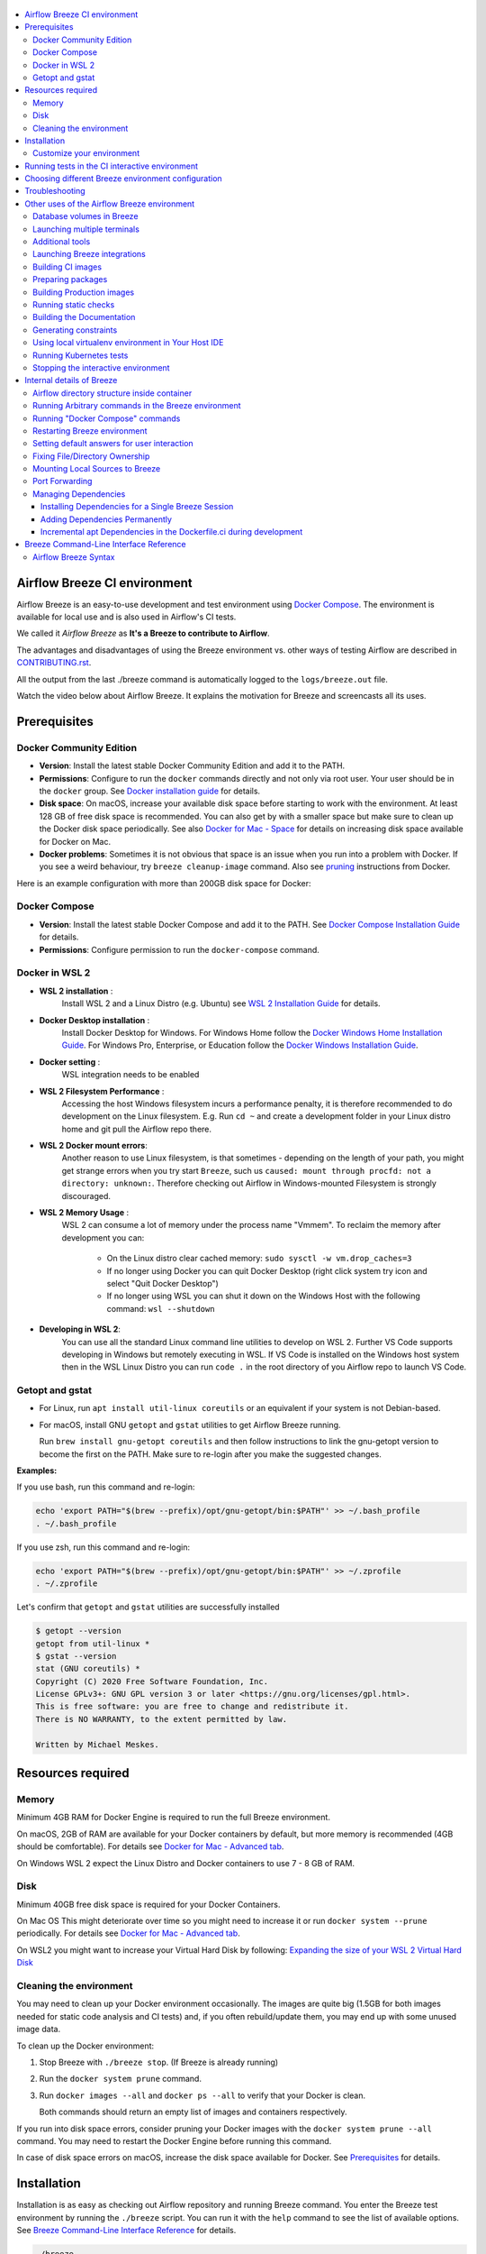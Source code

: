  .. Licensed to the Apache Software Foundation (ASF) under one
    or more contributor license agreements.  See the NOTICE file
    distributed with this work for additional information
    regarding copyright ownership.  The ASF licenses this file
    to you under the Apache License, Version 2.0 (the
    "License"); you may not use this file except in compliance
    with the License.  You may obtain a copy of the License at

 ..   http://www.apache.org/licenses/LICENSE-2.0

 .. Unless required by applicable law or agreed to in writing,
    software distributed under the License is distributed on an
    "AS IS" BASIS, WITHOUT WARRANTIES OR CONDITIONS OF ANY
    KIND, either express or implied.  See the License for the
    specific language governing permissions and limitations
    under the License.

.. raw:: html

    <div align="center">
      <img src="images/AirflowBreeze_logo.png"
           alt="Airflow Breeze - Development and Test Environment for Apache Airflow">
    </div>

.. contents:: :local:

Airflow Breeze CI environment
=============================

Airflow Breeze is an easy-to-use development and test environment using
`Docker Compose <https://docs.docker.com/compose/>`_.
The environment is available for local use and is also used in Airflow's CI tests.

We called it *Airflow Breeze* as **It's a Breeze to contribute to Airflow**.

The advantages and disadvantages of using the Breeze environment vs. other ways of testing Airflow
are described in `CONTRIBUTING.rst <CONTRIBUTING.rst#integration-test-development-environment>`_.

All the output from the last ./breeze command is automatically logged to the ``logs/breeze.out`` file.

Watch the video below about Airflow Breeze. It explains the motivation for Breeze
and screencasts all its uses.

.. raw:: html

    <div align="center">
      <a href="https://youtu.be/4MCTXq-oF68">
        <img src="images/breeze/overlayed_breeze.png" width="640"
             alt="Airflow Breeze - Development and Test Environment for Apache Airflow">
      </a>
    </div>

Prerequisites
=============

Docker Community Edition
------------------------

- **Version**: Install the latest stable Docker Community Edition and add it to the PATH.
- **Permissions**: Configure to run the ``docker`` commands directly and not only via root user.
  Your user should be in the ``docker`` group.
  See `Docker installation guide <https://docs.docker.com/install/>`_ for details.
- **Disk space**: On macOS, increase your available disk space before starting to work with
  the environment. At least 128 GB of free disk space is recommended. You can also get by with a
  smaller space but make sure to clean up the Docker disk space periodically.
  See also `Docker for Mac - Space <https://docs.docker.com/docker-for-mac/space>`_ for details
  on increasing disk space available for Docker on Mac.
- **Docker problems**: Sometimes it is not obvious that space is an issue when you run into
  a problem with Docker. If you see a weird behaviour, try ``breeze cleanup-image`` command.
  Also see `pruning <https://docs.docker.com/config/pruning/>`_ instructions from Docker.

Here is an example configuration with more than 200GB disk space for Docker:

.. raw:: html

    <div align="center">
        <img src="images/disk_space_osx.png" width="640"
             alt="Disk space MacOS">
    </div>

Docker Compose
--------------

- **Version**: Install the latest stable Docker Compose and add it to the PATH.
  See `Docker Compose Installation Guide <https://docs.docker.com/compose/install/>`_ for details.

- **Permissions**: Configure permission to run the ``docker-compose`` command.

Docker in WSL 2
---------------

- **WSL 2 installation** :
    Install WSL 2 and a Linux Distro (e.g. Ubuntu) see
    `WSL 2 Installation Guide <https://docs.microsoft.com/en-us/windows/wsl/install-win10>`_ for details.

- **Docker Desktop installation** :
    Install Docker Desktop for Windows. For Windows Home follow the
    `Docker Windows Home Installation Guide <https://docs.docker.com/docker-for-windows/install-windows-home>`_.
    For Windows Pro, Enterprise, or Education follow the
    `Docker Windows Installation Guide <https://docs.docker.com/docker-for-windows/install/>`_.

- **Docker setting** :
    WSL integration needs to be enabled

.. raw:: html

    <div align="center">
        <img src="images/docker_wsl_integration.png" width="640"
             alt="Airflow Breeze - Docker WSL2 integration">
    </div>

- **WSL 2 Filesystem Performance** :
    Accessing the host Windows filesystem incurs a performance penalty,
    it is therefore recommended to do development on the Linux filesystem.
    E.g. Run ``cd ~`` and create a development folder in your Linux distro home
    and git pull the Airflow repo there.

- **WSL 2 Docker mount errors**:
    Another reason to use Linux filesystem, is that sometimes - depending on the length of
    your path, you might get strange errors when you try start ``Breeze``, such us
    ``caused: mount through procfd: not a directory: unknown:``. Therefore checking out
    Airflow in Windows-mounted Filesystem is strongly discouraged.

- **WSL 2 Memory Usage** :
    WSL 2 can consume a lot of memory under the process name "Vmmem". To reclaim the memory after
    development you can:

      * On the Linux distro clear cached memory: ``sudo sysctl -w vm.drop_caches=3``
      * If no longer using Docker you can quit Docker Desktop
        (right click system try icon and select "Quit Docker Desktop")
      * If no longer using WSL you can shut it down on the Windows Host
        with the following command: ``wsl --shutdown``

- **Developing in WSL 2**:
    You can use all the standard Linux command line utilities to develop on WSL 2.
    Further VS Code supports developing in Windows but remotely executing in WSL.
    If VS Code is installed on the Windows host system then in the WSL Linux Distro
    you can run ``code .`` in the root directory of you Airflow repo to launch VS Code.

Getopt and gstat
----------------

* For Linux, run ``apt install util-linux coreutils`` or an equivalent if your system is not Debian-based.
* For macOS, install GNU ``getopt`` and ``gstat`` utilities to get Airflow Breeze running.

  Run ``brew install gnu-getopt coreutils`` and then follow instructions to link the gnu-getopt version to
  become the first on the PATH. Make sure to re-login after you make the suggested changes.

**Examples:**

If you use bash, run this command and re-login:

.. code-block:: bash

    echo 'export PATH="$(brew --prefix)/opt/gnu-getopt/bin:$PATH"' >> ~/.bash_profile
    . ~/.bash_profile


If you use zsh, run this command and re-login:

.. code-block:: bash

    echo 'export PATH="$(brew --prefix)/opt/gnu-getopt/bin:$PATH"' >> ~/.zprofile
    . ~/.zprofile


Let's confirm that ``getopt`` and ``gstat`` utilities are successfully installed

.. code-block:: bash

    $ getopt --version
    getopt from util-linux *
    $ gstat --version
    stat (GNU coreutils) *
    Copyright (C) 2020 Free Software Foundation, Inc.
    License GPLv3+: GNU GPL version 3 or later <https://gnu.org/licenses/gpl.html>.
    This is free software: you are free to change and redistribute it.
    There is NO WARRANTY, to the extent permitted by law.

    Written by Michael Meskes.

Resources required
==================

Memory
------

Minimum 4GB RAM for Docker Engine is required to run the full Breeze environment.

On macOS, 2GB of RAM are available for your Docker containers by default, but more memory is recommended
(4GB should be comfortable). For details see
`Docker for Mac - Advanced tab <https://docs.docker.com/v17.12/docker-for-mac/#advanced-tab>`_.

On Windows WSL 2 expect the Linux Distro and Docker containers to use 7 - 8 GB of RAM.

Disk
----

Minimum 40GB free disk space is required for your Docker Containers.

On Mac OS This might deteriorate over time so you might need to increase it or run ``docker system --prune``
periodically. For details see
`Docker for Mac - Advanced tab <https://docs.docker.com/v17.12/docker-for-mac/#advanced-tab>`_.

On WSL2 you might want to increase your Virtual Hard Disk by following:
`Expanding the size of your WSL 2 Virtual Hard Disk <https://docs.microsoft.com/en-us/windows/wsl/compare-versions#expanding-the-size-of-your-wsl-2-virtual-hard-disk>`_

Cleaning the environment
------------------------

You may need to clean up your Docker environment occasionally. The images are quite big
(1.5GB for both images needed for static code analysis and CI tests) and, if you often rebuild/update
them, you may end up with some unused image data.

To clean up the Docker environment:

1. Stop Breeze with ``./breeze stop``. (If Breeze is already running)

2. Run the ``docker system prune`` command.

3. Run ``docker images --all`` and ``docker ps --all`` to verify that your Docker is clean.

   Both commands should return an empty list of images and containers respectively.

If you run into disk space errors, consider pruning your Docker images with the ``docker system prune --all``
command. You may need to restart the Docker Engine before running this command.

In case of disk space errors on macOS, increase the disk space available for Docker. See
`Prerequisites <#prerequisites>`_ for details.


Installation
============

Installation is as easy as checking out Airflow repository and running Breeze command.
You enter the Breeze test environment by running the ``./breeze`` script. You can run it with
the ``help`` command to see the list of available options. See `Breeze Command-Line Interface Reference`_
for details.

.. code-block:: bash

  ./breeze

The First time you run Breeze, it pulls and builds a local version of Docker images.
It pulls the latest Airflow CI images from the
`GitHub Container Registry <https://github.com/orgs/apache/packages?repo_name=airflow>`_
and uses them to build your local Docker images. Note that the first run (per python) might take up to 10
minutes on a fast connection to start. Subsequent runs should be much faster.

Once you enter the environment, you are dropped into bash shell of the Airflow container and you can
run tests immediately.

To use the full potential of breeze you should set up autocomplete and you can
add the checked-out Airflow repository to your PATH to run Breeze without the ``./`` and from any directory.

The ``breeze`` command comes with a built-in bash/zsh autocomplete setup command. After installing, when you
start typing the command, you can use <TAB> to show all the available switches and get
auto-completion on typical values of parameters that you can use.

You should set up the autocomplete option automatically by running:

.. code-block:: bash

   ./breeze setup-autocomplete

You get the auto-completion working when you re-enter the shell.

Customize your environment
--------------------------
When you enter the Breeze environment, automatically an environment file is sourced from
``files/airflow-breeze-config/variables.env``. The ``files`` folder from your local sources is
automatically mounted to the container under ``/files`` path and you can put there any files you want
to make available for the Breeze container.

You can also add your local tmux configuration in ``files/airflow-breeze-config/.tmux.conf`` and
these configurations will be available for your tmux environment.

there is a symlink between ``files/airflow-breeze-config/.tmux.conf`` and ``~/.tmux.conf`` in the container,
so you can change it at any place, and run

.. code-block:: bash

  tmux source ~/.tmux.conf

inside container, to enable modified tmux configurations.


.. raw:: html

    <div align="center">
      <a href="https://youtu.be/4MCTXq-oF68?t=78">
        <img src="images/breeze/overlayed_breeze_installation.png" width="640"
             alt="Airflow Breeze - Installation">
      </a>
    </div>

Running tests in the CI interactive environment
===============================================

Breeze helps with running tests in the same environment/way as CI tests are run. You can run various
types of tests while you enter Breeze CI interactive environment - this is described in detail
in `<TESTING.rst>`_

.. raw:: html

    <div align="center">
      <a href="https://youtu.be/4MCTXq-oF68?t=262">
        <img src="images/breeze/overlayed_breeze_running_tests.png" width="640"
             alt="Airflow Breeze - Running tests">
      </a>
    </div>

Choosing different Breeze environment configuration
===================================================

You can use additional ``breeze`` flags to choose your environment. You can specify a Python
version to use, and backend (the meta-data database). Thanks to that, with Breeze, you can recreate the same
environments as we have in matrix builds in the CI.

For example, you can choose to run Python 3.6 tests with MySQL as backend and in the Docker environment as
follows:

.. code-block:: bash

    ./breeze --python 3.6 --backend mysql

The choices you make are persisted in the ``./.build/`` cache directory so that next time when you use the
``breeze`` script, it could use the values that were used previously. This way you do not have to specify
them when you run the script. You can delete the ``.build/`` directory in case you want to restore the
default settings.

The defaults when you run the Breeze environment are Python 3.6 version and SQLite database.

.. raw:: html

    <div align="center">
      <a href="https://youtu.be/4MCTXq-oF68?t=389">
        <img src="images/breeze/overlayed_breeze_select_backend_python.png" width="640"
             alt="Airflow Breeze - Selecting Python and Backend version">
      </a>
    </div>


Troubleshooting
===============

If you are having problems with the Breeze environment, try the steps below. After each step you
can check whether your problem is fixed.

1. If you are on macOS, check if you have enough disk space for Docker.
2. Restart Breeze with ``./breeze restart``.
3. Delete the ``.build`` directory and run ``./breeze build-image``.
4. Clean up Docker images via ``breeze cleanup-image`` command.
5. Restart your Docker Engine and try again.
6. Restart your machine and try again.
7. Re-install Docker CE and try again.

In case the problems are not solved, you can set the VERBOSE_COMMANDS variable to "true":

.. code-block::

        export VERBOSE_COMMANDS="true"


Then run the failed command, copy-and-paste the output from your terminal to the
`Airflow Slack <https://s.apache.org/airflow-slack>`_  #airflow-breeze channel and
describe your problem.

Other uses of the Airflow Breeze environment
============================================

Airflow Breeze is a bash script serving as a "swiss-army-knife" of Airflow testing. Under the
hood it uses other scripts that you can also run manually if you have problem with running the Breeze
environment.

Breeze script allows performing the following tasks:

Managing CI environment:

    * Build CI docker image with ``breeze build-image`` command
    * Enter interactive shell in CI container when ``shell`` (or no command) is specified
    * Join running interactive shell with ``breeze exec`` command
    * Stop running interactive environment with ``breeze stop`` command
    * Restart running interactive environment with ``breeze restart`` command
    * Run test specified with ``breeze tests`` command
    * Generate constraints with ``breeze generate-constraints``
    * Execute arbitrary command in the test environment with ``breeze shell`` command
    * Execute arbitrary docker-compose command with ``breeze docker-compose`` command
    * Push docker images with ``breeze push-image`` command (require committers rights to push images)

You can optionally reset the Airflow metadata database if specified as extra ``--db-reset`` flag and for CI image
you can also start integrations (separate Docker images) if specified as extra ``--integration`` flags. You can also
chose which backend database should be used with ``--backend`` flag and python version with ``--python`` flag.

You can also have breeze launch Airflow automatically ``breeze start-airflow``, this will drop you in a
tmux session with three panes:

   - one to monitor the scheduler,
   - one for the webserver,
   - one with a shell for additional commands.

Managing Prod environment (with ``--production-image`` flag):

    * Build CI docker image with ``breeze build-image`` command
    * Enter interactive shell in PROD container when ``shell`` (or no command) is specified
    * Join running interactive shell with ``breeze exec`` command
    * Stop running interactive environment with ``breeze stop`` command
    * Restart running interactive environment with ``breeze restart`` command
    * Execute arbitrary command in the test environment with ``breeze shell`` command
    * Execute arbitrary docker-compose command with ``breeze docker-compose`` command
    * Push docker images with ``breeze push-image`` command (require committers rights to push images)

You can optionally reset database if specified as extra ``--db-reset`` flag. You can also
chose which backend database should be used with ``--backend`` flag and python version with ``--python`` flag.


Manage and Interact with Kubernetes tests environment:

    * Manage KinD Kubernetes cluster and deploy Airflow to KinD cluster ``breeze kind-cluster`` commands
    * Run Kubernetes tests  specified with ``breeze kind-cluster tests`` command
    * Enter the interactive kubernetes test environment with ``breeze kind-cluster shell`` command

Run static checks:

    * Run static checks - either for currently staged change or for all files with
      ``breeze static-check`` command

Build documentation:

    * Build documentation with ``breeze build-docs`` command

Set up local development environment:

    * Setup local virtualenv with ``breeze setup-virtualenv`` command
    * Setup autocomplete for itself with ``breeze setup-autocomplete`` command

Database volumes in Breeze
--------------------------

Breeze keeps data for all it's integration in named docker volumes. Each backend and integration
keeps data in their own volume. Those volumes are persisted until ``./breeze stop`` command or
``./breeze restart`` command is run. You can also preserve the volumes by adding flag
``--preserve-volumes`` when you run either of those commands. Then, next time when you start
``Breeze``, it will have the data pre-populated. You can always delete the volumes by
running ``./breeze stop`` without the ``--preserve-volumes`` flag.

Launching multiple terminals
----------------------------

Often if you want to run full airflow in the Breeze environment you need to launch multiple terminals and
run ``airflow webserver``, ``airflow scheduler``, ``airflow worker`` in separate terminals.

This can be achieved either via ``tmux`` or via exec-ing into the running container from the host. Tmux
is installed inside the container and you can launch it with ``tmux`` command. Tmux provides you with the
capability of creating multiple virtual terminals and multiplex between them. More about ``tmux`` can be
found at `tmux GitHub wiki page <https://github.com/tmux/tmux/wiki>`_ . Tmux has several useful shortcuts
that allow you to split the terminals, open new tabs etc - it's pretty useful to learn it.

.. raw:: html

    <div align="center">
      <a href="https://youtu.be/4MCTXq-oF68?t=824">
        <img src="images/breeze/overlayed_breeze_using_tmux.png" width="640"
             alt="Airflow Breeze - Using tmux">
      </a>
    </div>


Another way is to exec into Breeze terminal from the host's terminal. Often you can
have multiple terminals in the host (Linux/MacOS/WSL2 on Windows) and you can simply use those terminals
to enter the running container. It's as easy as launching ``breeze exec`` while you already started the
Breeze environment. You will be dropped into bash and environment variables will be read in the same
way as when you enter the environment. You can do it multiple times and open as many terminals as you need.

.. raw:: html

    <div align="center">
      <a href="https://youtu.be/4MCTXq-oF68?t=978">
        <img src="images/breeze/overlayed_breeze_using_exec.png" width="640"
             alt="Airflow Breeze - Using tmux">
      </a>
    </div>


Additional tools
----------------

To shrink the Docker image, not all tools are pre-installed in the Docker image. But we have made sure that there
is an easy process to install additional tools.

Additional tools are installed in ``/files/bin``. This path is added to ``$PATH``, so your shell will
automatically autocomplete files that are in that directory. You can also keep the binaries for your tools
in this directory if you need to.

**Installation scripts**

For the development convenience, we have also provided installation scripts for commonly used tools. They are
installed to ``/files/opt/``, so they are preserved after restarting the Breeze environment. Each script
is also available in ``$PATH``, so just type ``install_<TAB>`` to get a list of tools.

Currently available scripts:

* ``install_aws.sh`` - installs `the AWS CLI <https://aws.amazon.com/cli/>`__ including
* ``install_az.sh`` - installs `the Azure CLI <https://github.com/Azure/azure-cli>`__ including
* ``install_gcloud.sh`` - installs `the Google Cloud SDK <https://cloud.google.com/sdk>`__ including
  ``gcloud``, ``gsutil``.
* ``install_imgcat.sh`` - installs `imgcat - Inline Images Protocol <https://iterm2.com/documentation-images.html>`__
  for iTerm2 (Mac OS only)
* ``install_java.sh`` - installs `the OpenJDK 8u41 <https://openjdk.java.net/>`__
* ``install_kubectl.sh`` - installs `the Kubernetes command-line tool, kubectl <https://kubernetes.io/docs/reference/kubectl/kubectl/>`__
* ``install_terraform.sh`` - installs `Terraform <https://www.terraform.io/docs/index.html>`__

Launching Breeze integrations
-----------------------------

When Breeze starts, it can start additional integrations. Those are additional docker containers
that are started in the same docker-compose command. Those are required by some of the tests
as described in `<TESTING.rst#airflow-integration-tests>`_.

By default Breeze starts only airflow container without any integration enabled. If you selected
``postgres`` or ``mysql`` backend, the container for the selected backend is also started (but only the one
that is selected). You can start the additional integrations by passing ``--integration`` flag
with appropriate integration name when starting Breeze. You can specify several ``--integration`` flags
to start more than one integration at a time.
Finally you can specify ``--integration all`` to start all integrations.

Once integration is started, it will continue to run until the environment is stopped with
``breeze stop`` command. or restarted via ``breeze restart`` command

Note that running integrations uses significant resources - CPU and memory.

.. raw:: html

    <div align="center">
      <a href="https://youtu.be/4MCTXq-oF68?t=1187">
        <img src="images/breeze/overlayed_breeze_integrations.png" width="640"
             alt="Airflow Breeze - Integrations">
      </a>
    </div>

Building CI images
------------------

With Breeze you can build images that are used by Airflow CI and production ones.

For all development tasks, unit tests, integration tests, and static code checks, we use the
**CI image** maintained in GitHub Container Registry.

The CI image is built automatically as needed, however it can be rebuilt manually with
``build-image`` command. The production
image should be built manually - but also a variant of this image is built automatically when
kubernetes tests are executed see `Running Kubernetes tests <#running-kubernetes-tests>`_

.. raw:: html

    <div align="center">
      <a href="https://youtu.be/4MCTXq-oF68?t=1387">
        <img src="images/breeze/overlayed_breeze_build_images.png" width="640"
             alt="Airflow Breeze - Building images">
      </a>
    </div>

Building the image first time pulls a pre-built version of images from the Docker Hub, which may take some
time. But for subsequent source code changes, no wait time is expected.
However, changes to sensitive files like ``setup.py`` or ``Dockerfile.ci`` will trigger a rebuild
that may take more time though it is highly optimized to only rebuild what is needed.

Breeze has built in mechanism to check if your local image has not diverged too much from the
latest image build on CI. This might happen when for example latest patches have been released as new
Python images or when significant changes are made in the Dockerfile. In such cases, Breeze will
download the latest images before rebuilding because this is usually faster than rebuilding the image.

In most cases, rebuilding an image requires network connectivity (for example, to download new
dependencies). If you work offline and do not want to rebuild the images when needed, you can set the
``FORCE_ANSWER_TO_QUESTIONS`` variable to ``no`` as described in the
`Setting default behaviour for user interaction <#setting-default-behaviour-for-user-interaction>`_ section.

Preparing packages
------------------

Breeze can also be used to prepare airflow packages - both "apache-airflow" main package and
provider packages.

You can read more about testing provider packages in
`TESTING.rst <TESTING.rst#running-tests-with-provider-packages>`_

There are several commands that you can run in Breeze to manage and build packages:

* preparing Provider Readme files
* preparing Airflow packages
* preparing Provider packages

Preparing provider readme files is part of the release procedure by the release managers
and it is described in detail in `dev <dev/README.md>`_ .

The packages are prepared in ``dist`` folder. Note, that this command cleans up the ``dist`` folder
before running, so you should run it before generating airflow package below as it will be removed.

The below example builds provider packages in the wheel format.

.. code-block:: bash

     ./breeze prepare-provider-packages

If you run this command without packages, you will prepare all packages, you can however specify
providers that you would like to build. By default ``both`` types of packages are prepared (
``wheel`` and ``sdist``, but you can change it providing optional --package-format flag.

.. code-block:: bash

     ./breeze prepare-provider-packages google amazon

You can see all providers available by running this command:

.. code-block:: bash

     ./breeze prepare-provider-packages -- --help


You can also prepare airflow packages using breeze:

.. code-block:: bash

     ./breeze prepare-airflow-packages

This prepares airflow .whl package in the dist folder.

Again, you can specify optional ``--package-format`` flag to build selected formats of airflow packages,
default is to build ``both`` type of packages ``sdist`` and ``wheel``.

.. code-block:: bash

     ./breeze prepare-airflow-packages --package-format=wheel


Building Production images
--------------------------

The **Production image** is also maintained in GitHub Container Registry for Caching
and in ``apache/airflow`` manually pushed for released versions. This Docker image (built using official
Dockerfile) contains size-optimised Airflow installation with selected extras and dependencies.

However in many cases you want to add your own custom version of the image - with added apt dependencies,
python dependencies, additional Airflow extras. Breeze's ``build-image`` command helps to build your own,
customized variant of the image that contains everything you need.

You can switch to building the production image by adding ``--production-image`` flag to the ``build_image``
command. Note, that the images can also be build using ``docker build`` command by passing appropriate
build-args as described in `IMAGES.rst <IMAGES.rst>`_ , but Breeze provides several flags that
makes it easier to do it. You can see all the flags by running ``./breeze build-image --help``,
but here typical examples are presented:

.. code-block:: bash

     ./breeze build-image --production-image --additional-extras "jira"

This installs additional ``jira`` extra while installing airflow in the image.


.. code-block:: bash

     ./breeze build-image --production-image --additional-python-deps "torchio==0.17.10"

This install additional pypi dependency - torchio in specified version.


.. code-block:: bash

     ./breeze build-image --production-image --additional-dev-apt-deps "libasound2-dev" \
        --additional-runtime-apt-deps "libasound2"

This installs additional apt dependencies - ``libasound2-dev`` in the build image and ``libasound`` in the
final image. Those are development dependencies that might be needed to build and use python packages added
via the ``--additional-python-deps`` flag. The ``dev`` dependencies are not installed in the final
production image, they are only installed in the build "segment" of the production image that is used
as an intermediate step to build the final image. Usually names of the ``dev`` dependencies end with ``-dev``
suffix and they need to also be paired with corresponding runtime dependency added for the runtime image
(without -dev).

.. code-block:: bash

     ./breeze build-image --production-image --python 3.7 --additional-dev-deps "libasound2-dev" \
        --additional-runtime-apt-deps "libasound2"

Same as above but uses python 3.7.

.. raw:: html

    <div align="center">
      <a href="https://youtu.be/4MCTXq-oF68?t=1496">
        <img src="images/breeze/overlayed_breeze_build_images_prod.png" width="640"
             alt="Airflow Breeze - Building Production images">
      </a>
    </div>

Running static checks
---------------------

You can run static checks via Breeze. You can also run them via pre-commit command but with auto-completion
Breeze makes it easier to run selective static checks. If you press <TAB> after the static-check and if
you have auto-complete setup you should see auto-completable list of all checks available.

.. code-block:: bash

     ./breeze static-check mypy

The above will run mypy check for currently staged files.

You can also add arbitrary pre-commit flag after ``--``

.. code-block:: bash

     ./breeze static-check mypy -- --all-files

The above will run mypy check for all files.

.. raw:: html

    <div align="center">
      <a href="https://youtu.be/4MCTXq-oF68?t=1675">
        <img src="images/breeze/overlayed_breeze_static_checks.png" width="640"
             alt="Airflow Breeze - Static checks">
      </a>
    </div>

If you ever need to get a list of the files that will be checked (for troubleshooting when playing with
``--from-ref`` and ``--to-ref``), use these commands:

.. code-block:: bash

     ./breeze static-check identity --verbose # currently staged files
     ./breeze static-check identity --verbose -- --from-ref $(git merge-base main HEAD) --to-ref HEAD #  branch updates

Building the Documentation
--------------------------

To build documentation in Breeze, use the ``build-docs`` command:

.. code-block:: bash

     ./breeze build-docs

Results of the build can be found in the ``docs/_build`` folder.

The documentation build consists of three steps:

* verifying consistency of indexes
* building documentation
* spell checking

You can choose only one stage of the two by providing ``--spellcheck-only`` or ``--docs-only`` after
extra ``--`` flag.

.. code-block:: bash

     ./breeze build-docs -- --spellcheck-only

This process can take some time, so in order to make it shorter you can filter by package, using the flag
``--package-filter <PACKAGE-NAME>``. The package name has to be one of the providers or ``apache-airflow``. For
instance, for using it with Amazon, the command would be:

.. code-block:: bash

     ./breeze build-docs -- --package-filter apache-airflow-providers-amazon

Often errors during documentation generation come from the docstrings of auto-api generated classes.
During the docs building auto-api generated files are stored in the ``docs/_api`` folder. This helps you
easily identify the location the problems with documentation originated from.

.. raw:: html

    <div align="center">
      <a href="https://youtu.be/4MCTXq-oF68?t=1760">
        <img src="images/breeze/overlayed_breeze_build_docs.png" width="640"
             alt="Airflow Breeze - Build docs">
      </a>
    </div>

Generating constraints
----------------------

Whenever setup.py gets modified, the CI main job will re-generate constraint files. Those constraint
files are stored in separated orphan branches: ``constraints-main``, ``constraints-2-0``.

Those are constraint files as described in detail in the
`<CONTRIBUTING.rst#pinned-constraint-files>`_ contributing documentation.

You can use ``./breeze generate-constraints`` command to manually generate constraints for a single python
version and single constraint mode like this:

.. code-block:: bash

     ./breeze generate-constraints --generate-constraints-mode pypi-providers


Constraints are generated separately for each python version and there are separate constraints modes:

* 'constraints' - those are constraints generated by matching the current airflow version from sources
   and providers that are installed from PyPI. Those are constraints used by the users who want to
   install airflow with pip. Use ``pypi-providers`` mode for that.

* "constraints-source-providers" - those are constraints generated by using providers installed from
  current sources. While adding new providers their dependencies might change, so this set of providers
  is the current set of the constraints for airflow and providers from the current main sources.
  Those providers are used by CI system to keep "stable" set of constraints. Use
  ``source-providers`` mode for that.

* "constraints-no-providers" - those are constraints generated from only Apache Airflow, without any
  providers. If you want to manage airflow separately and then add providers individually, you can
  use those. Use ``no-providers`` mode for that.

In case someone modifies setup.py, the scheduled CI Tests automatically upgrades and
pushes changes to the constraint files, however you can also perform test run of this locally using
the procedure described in `<CONTRIBUTING.rst#manually-generating-constraint-files>`_ which utilises
multiple processors on your local machine to generate such constraints faster.

This bumps the constraint files to latest versions and stores hash of setup.py. The generated constraint
and setup.py hash files are stored in the ``files`` folder and while generating the constraints diff
of changes vs the previous constraint files is printed.


Using local virtualenv environment in Your Host IDE
---------------------------------------------------

You can set up your host IDE (for example, IntelliJ's PyCharm/Idea) to work with Breeze
and benefit from all the features provided by your IDE, such as local and remote debugging,
language auto-completion, documentation support, etc.

To use your host IDE with Breeze:

1. Create a local virtual environment:

   You can use any of the following wrappers to create and manage your virtual environments:
   `pyenv <https://github.com/pyenv/pyenv>`_, `pyenv-virtualenv <https://github.com/pyenv/pyenv-virtualenv>`_,
   or `virtualenvwrapper <https://virtualenvwrapper.readthedocs.io/en/latest/>`_.

   Ideally, you should have virtualenvs for all Python versions supported by Airflow (3.5, 3.6, 3.7)

2. Use the right command to activate the virtualenv (``workon`` if you use virtualenvwrapper or
   ``pyenv activate`` if you use pyenv.

3. Initialize the created local virtualenv:

.. code-block:: bash

  ./breeze initialize-local-virtualenv --python 3.8

4. Select the virtualenv you created as the project's default virtualenv in your IDE.

Note that you can also use the local virtualenv for Airflow development without Breeze.
This is a lightweight solution that has its own limitations.

More details on using the local virtualenv are available in the `LOCAL_VIRTUALENV.rst <LOCAL_VIRTUALENV.rst>`_.

.. raw:: html

    <div align="center">
      <a href="https://youtu.be/4MCTXq-oF68?t=1920">
        <img src="images/breeze/overlayed_breeze_initialize_virtualenv.png" width="640"
             alt="Airflow Breeze - Initialize virtualenv">
      </a>
    </div>

Running Kubernetes tests
------------------------

Breeze helps with running Kubernetes tests in the same environment/way as CI tests are run.
Breeze helps to setup KinD cluster for testing, setting up virtualenv and downloads the right tools
automatically to run the tests.

This is described in detail in `Testing Kubernetes <TESTING.rst#running-tests-with-kubernetes>`_.

.. raw:: html

    <div align="center">
      <a href="https://youtu.be/4MCTXq-oF68?t=2093">
        <img src="images/breeze/overlayed_breeze_kubernetes_tests.png" width="640"
             alt="Airflow Breeze - Kubernetes tests">
      </a>
    </div>

Stopping the interactive environment
------------------------------------

After starting up, the environment runs in the background and takes precious memory.
You can always stop it via:

.. code-block:: bash

   ./breeze stop


.. raw:: html

    <div align="center">
      <a href="https://youtu.be/4MCTXq-oF68?t=2639">
        <img src="images/breeze/overlayed_breeze_stop.png" width="640"
             alt="Airflow Breeze - Stop environment">
      </a>
    </div>


Internal details of Breeze
==========================

Airflow directory structure inside container
--------------------------------------------

When you are in the CI container, the following directories are used:

.. code-block:: text

  /opt/airflow - Contains sources of Airflow mounted from the host (AIRFLOW_SOURCES).
  /root/airflow - Contains all the "dynamic" Airflow files (AIRFLOW_HOME), such as:
      airflow.db - sqlite database in case sqlite is used;
      dags - folder with non-test dags (test dags are in /opt/airflow/tests/dags);
      logs - logs from Airflow executions;
      unittest.cfg - unit test configuration generated when entering the environment;
      webserver_config.py - webserver configuration generated when running Airflow in the container.

Note that when running in your local environment, the ``/root/airflow/logs`` folder is actually mounted
from your ``logs`` directory in the Airflow sources, so all logs created in the container are automatically
visible in the host as well. Every time you enter the container, the ``logs`` directory is
cleaned so that logs do not accumulate.

When you are in the production container, the following directories are used:

.. code-block:: text

  /opt/airflow - Contains sources of Airflow mounted from the host (AIRFLOW_SOURCES).
  /root/airflow - Contains all the "dynamic" Airflow files (AIRFLOW_HOME), such as:
      airflow.db - sqlite database in case sqlite is used;
      dags - folder with non-test dags (test dags are in /opt/airflow/tests/dags);
      logs - logs from Airflow executions;
      unittest.cfg - unit test configuration generated when entering the environment;
      webserver_config.py - webserver configuration generated when running Airflow in the container.

Note that when running in your local environment, the ``/root/airflow/logs`` folder is actually mounted
from your ``logs`` directory in the Airflow sources, so all logs created in the container are automatically
visible in the host as well. Every time you enter the container, the ``logs`` directory is
cleaned so that logs do not accumulate.

Running Arbitrary commands in the Breeze environment
----------------------------------------------------

To run other commands/executables inside the Breeze Docker-based environment, use the
``./breeze shell`` command. You should add your command as -c "command" after ``--`` as extra arguments.

.. code-block:: bash

     ./breeze shell -- -c "ls -la"

Running "Docker Compose" commands
---------------------------------

To run Docker Compose commands (such as ``help``, ``pull``, etc), use the
``docker-compose`` command. To add extra arguments, specify them
after ``--`` as extra arguments.

.. code-block:: bash

     ./breeze docker-compose pull -- --ignore-pull-failures

Restarting Breeze environment
-----------------------------

You can also  restart the environment and enter it via:

.. code-block:: bash

   ./breeze restart


Setting default answers for user interaction
--------------------------------------------

Sometimes during the build, you are asked whether to perform an action, skip it, or quit. This happens
when rebuilding or removing an image - actions that take a lot of time and could be potentially destructive.

For automation scripts, you can export one of the three variables to control the default
interaction behaviour:

.. code-block::

  export FORCE_ANSWER_TO_QUESTIONS="yes"

If ``FORCE_ANSWER_TO_QUESTIONS`` is set to ``yes``, the images are automatically rebuilt when needed.
Images are deleted without asking.

.. code-block::

  export FORCE_ANSWER_TO_QUESTIONS="no"

If ``FORCE_ANSWER_TO_QUESTIONS`` is set to ``no``, the old images are used even if rebuilding is needed.
This is useful when you work offline. Deleting images is aborted.

.. code-block::

  export FORCE_ANSWER_TO_QUESTIONS="quit"

If ``FORCE_ANSWER_TO_QUESTIONS`` is set to ``quit``, the whole script is aborted. Deleting images is aborted.

If more than one variable is set, ``yes`` takes precedence over ``no``, which takes precedence over ``quit``.

Fixing File/Directory Ownership
-------------------------------

On Linux, there is a problem with propagating ownership of created files (a known Docker problem). The
files and directories created in the container are not owned by the host user (but by the root user in our
case). This may prevent you from switching branches, for example, if files owned by the root user are
created within your sources. In case you are on a Linux host and have some files in your sources created
by the root user, you can fix the ownership of those files by running this script:

.. code-block::

  ./scripts/ci/tools/fix_ownership.sh

Mounting Local Sources to Breeze
--------------------------------

Important sources of Airflow are mounted inside the ``airflow`` container that you enter.
This means that you can continue editing your changes on the host in your favourite IDE and have them
visible in the Docker immediately and ready to test without rebuilding images. You can disable mounting
by specifying ``--skip-mounting-local-sources`` flag when running Breeze. In this case you will have sources
embedded in the container and changes to these sources will not be persistent.


After you run Breeze for the first time, you will have empty directory ``files`` in your source code,
which will be mapped to ``/files`` in your Docker container. You can pass there any files you need to
configure and run Docker. They will not be removed between Docker runs.

By default ``/files/dags`` folder is mounted from your local ``<AIRFLOW_SOURCES>/files/dags`` and this is
the directory used by airflow scheduler and webserver to scan dags for. You can use it to test your dags
from local sources in Airflow. If you wish to add local DAGs that can be run by Breeze.

Port Forwarding
---------------

When you run Airflow Breeze, the following ports are automatically forwarded:

* 28080 -> forwarded to Airflow webserver -> airflow:8080
* 25555 -> forwarded to Flower dashboard -> airflow:5555
* 25433 -> forwarded to Postgres database -> postgres:5432
* 23306 -> forwarded to MySQL database  -> mysql:3306
* 26379 -> forwarded to Redis broker -> redis:6379

You can connect to these ports/databases using:

* Webserver: ``http://127.0.0.1:28080``
* Flower: ``http://127.0.0.1:25555``
* Postgres: ``jdbc:postgresql://127.0.0.1:25433/airflow?user=postgres&password=airflow``
* Mysql: ``jdbc:mysql://127.0.0.1:23306/airflow?user=root``
* Redis: ``redis://127.0.0.1:26379/0```

Start the webserver manually with the ``airflow webserver`` command if you want to connect
to the webserver. You can use ``tmux`` to multiply terminals. You may need to create a user prior to
running the webserver in order to log in. This can be done with the following command:

.. code-block:: bash

    airflow users create --role Admin --username admin --password admin --email admin@example.com --firstname foo --lastname bar

For databases, you need to run ``airflow db reset`` at least once (or run some tests) after you started
Airflow Breeze to get the database/tables created. You can connect to databases with IDE or any other
database client:


.. raw:: html

    <div align="center">
        <img src="images/database_view.png" width="640"
             alt="Airflow Breeze - Database view">
    </div>

You can change the used host port numbers by setting appropriate environment variables:

* ``SSH_PORT``
* ``WEBSERVER_HOST_PORT``
* ``POSTGRES_HOST_PORT``
* ``MYSQL_HOST_PORT``

If you set these variables, next time when you enter the environment the new ports should be in effect.

Managing Dependencies
---------------------

If you need to change apt dependencies in the ``Dockerfile.ci``, add Python packages in ``setup.py`` or
add JavaScript dependencies in ``package.json``, you can either add dependencies temporarily for a single
Breeze session or permanently in ``setup.py``, ``Dockerfile.ci``, or ``package.json`` files.

Installing Dependencies for a Single Breeze Session
...................................................

You can install dependencies inside the container using ``sudo apt install``, ``pip install`` or
``yarn install`` (in ``airflow/www`` folder) respectively. This is useful if you want to test something
quickly while you are in the container. However, these changes are not retained: they disappear once you
exit the container (except for the node.js dependencies if your sources are mounted to the container).
Therefore, if you want to retain a new dependency, follow the second option described below.

Adding Dependencies Permanently
...............................

You can add dependencies to the ``Dockerfile.ci``, ``setup.py`` or ``package.json`` and rebuild the image.
This should happen automatically if you modify any of these files.
After you exit the container and re-run ``breeze``, Breeze detects changes in dependencies,
asks you to confirm rebuilding the image and proceeds with rebuilding if you confirm (or skip it
if you do not confirm). After rebuilding is done, Breeze drops you to shell. You may also use the
``build-image`` command to only rebuild CI image and not to go into shell.

Incremental apt Dependencies in the Dockerfile.ci during development
....................................................................

During development, changing dependencies in ``apt-get`` closer to the top of the ``Dockerfile.ci``
invalidates cache for most of the image. It takes long time for Breeze to rebuild the image.
So, it is a recommended practice to add new dependencies initially closer to the end
of the ``Dockerfile.ci``. This way dependencies will be added incrementally.

Before merge, these dependencies should be moved to the appropriate ``apt-get install`` command,
which is already in the ``Dockerfile.ci``.


Breeze Command-Line Interface Reference
=======================================

Airflow Breeze Syntax
---------------------

This is the current syntax for  `./breeze <./breeze>`_:

 .. START BREEZE HELP MARKER

.. code-block:: text


  ####################################################################################################

  usage: breeze [FLAGS] [COMMAND] -- <EXTRA_ARGS>

  By default the script enters the  CI container and drops you to bash shell, but you can choose
  one of the commands to run specific actions instead.

  Add --help after each command to see details:

  Commands without arguments:

    shell                                    [Default] Enters interactive shell in the container
    build-docs                               Builds documentation in the container
    build-image                              Builds CI or Production docker image
    cleanup-image                            Cleans up the container image created
    exec                                     Execs into running breeze container in new terminal
    generate-constraints                     Generates pinned constraint files
    push-image                               Pushes images to registry
    initialize-local-virtualenv              Initializes local virtualenv
    prepare-airflow-packages                 Prepares airflow packages
    setup-autocomplete                       Sets up autocomplete for breeze
    start-airflow                            Starts Scheduler and Webserver and enters the shell
    stop                                     Stops the docker-compose environment
    restart                                  Stops the docker-compose environment including DB cleanup
    toggle-suppress-cheatsheet               Toggles on/off cheatsheet
    toggle-suppress-asciiart                 Toggles on/off asciiart

  Commands with arguments:

    docker-compose                     <ARG>      Executes specified docker-compose command
    kind-cluster                       <ARG>      Manages KinD cluster on the host
    prepare-provider-documentation     <ARG>      Prepares provider packages documentation
    prepare-provider-packages          <ARG>      Prepares provider packages
    static-check                       <ARG>      Performs selected static check for changed files
    tests                              <ARG>      Runs selected tests in the container

  Help commands:

    flags                                    Shows all breeze's flags
    help                                     Shows this help message
    help-all                                 Shows detailed help for all commands and flags

  ####################################################################################################

  Detailed usage

  ####################################################################################################


  Detailed usage for command: shell


  breeze shell [FLAGS] [-- <EXTRA_ARGS>]

        This is default subcommand if no subcommand is used.

        Enters interactive shell where you can run all tests, start Airflow webserver, scheduler,
        workers, interact with the database, run DAGs etc. It is the default command if no command
        is selected. The shell is executed in the container and in case integrations are chosen,
        the integrations will be started as separated docker containers - under the docker-compose
        supervision. Local sources are by default mounted to within the container so you can edit
        them locally and run tests immediately in the container. Several folders ('files', 'dist')
        are also mounted so that you can exchange files between the host and container.

        The 'files/airflow-breeze-config/variables.env' file can contain additional variables
        and setup. This file is automatically sourced when you enter the container. Database
        and webserver ports are forwarded to appropriate database/webserver so that you can
        connect to it from your host environment.

        You can also pass <EXTRA_ARGS> after -- they will be passed as bash parameters, this is
        especially useful to pass bash options, for example -c to execute command:

        'breeze shell -- -c "ls -la"'
        'breeze -- -c "ls -la"'

        For GitHub repository, the --github-repository flag can be used to specify the repository
        to pull and push images. You can also use --github-image-id <COMMIT_SHA> in case
        you want to pull the image with specific COMMIT_SHA tag.

        'breeze shell \
              --github-image-id 9a621eaa394c0a0a336f8e1b31b35eff4e4ee86e' - pull/use image with SHA
        'breeze \
              --github-image-id 9a621eaa394c0a0a336f8e1b31b35eff4e4ee86e' - pull/use image with SHA

  Most flags are applicable to the shell command as it will run build when needed.


  ####################################################################################################


  Detailed usage for command: build-docs


  breeze build-docs [-- <EXTRA_ARGS>]

        Builds Airflow documentation. The documentation is build inside docker container - to
        maintain the same build environment for everyone. Appropriate sources are mapped from
        the host to the container so that latest sources are used. The folders where documentation
        is generated ('docs/_build') are also mounted to the container - this way results of
        the documentation build is available in the host.

        The possible extra args are: --docs-only, --spellcheck-only, --package-filter, --help


  ####################################################################################################


  Detailed usage for command: build-image


  breeze build-image [FLAGS]

        Builds docker image (CI or production) without entering the container. You can pass
        additional options to this command, such as:

        Choosing python version:
          '--python'

        Choosing cache option:
           '--build-cache-local' or '-build-cache-pulled', or '--build-cache-none'

        Choosing whether to force pull images or force build the image:
            '--force-build-image', '--force-pull-image'

        Checking if the base python image has been updated:
            '--check-if-base-python-image-updated'

        You can also pass '--production-image' flag to build production image rather than CI image.

        For GitHub repository, the '--github-repository' can be used to choose repository
        to pull/push images.

  Flags:

  -p, --python PYTHON_MAJOR_MINOR_VERSION
          Python version used for the image. This is always major/minor version.

          One of:

                 3.7 3.8 3.9

  -a, --install-airflow-version INSTALL_AIRFLOW_VERSION
          Uses different version of Airflow when building PROD image.

                 2.0.2 2.0.1 2.0.0 wheel sdist

  -t, --install-airflow-reference INSTALL_AIRFLOW_REFERENCE
          Installs Airflow directly from reference in GitHub when building PROD image.
          This can be a GitHub branch like main or v2-2-test, or a tag like 2.2.0rc1.

  --installation-method INSTALLATION_METHOD
          Method of installing Airflow in PROD image - either from the sources ('.')
          or from package 'apache-airflow' to install from PyPI.
          Default in Breeze is to install from sources. One of:

                 . apache-airflow

  --upgrade-to-newer-dependencies
          Upgrades PIP packages to latest versions available without looking at the constraints.

  -I, --production-image
          Use production image for entering the environment and builds (not for tests).

  -F, --force-build-images
          Forces building of the local docker images. The images are rebuilt
          automatically for the first time or when changes are detected in
          package-related files, but you can force it using this flag.

  -P, --force-pull-images
          Forces pulling of images from GitHub Container Registry before building to populate cache.
          The images are pulled by default only for the first time you run the
          environment, later the locally build images are used as cache.

  --check-if-base-python-image-updated
          Checks if Python base image from DockerHub has been updated vs the current python base
          image we store in GitHub Container Registry. Python images are updated regularly with
          security fixes, this switch will check if a new one has been released and will pull and
          prepare a new base python based on the latest one.

  --cleanup-docker-context-files
          Removes whl and tar.gz files created in docker-context-files before running the command.
          In case there are some files there it unnecessarily increases the context size and
          makes the COPY . always invalidated - if you happen to have those files when you build your
          image.

  Customization options:

  -E, --extras EXTRAS
          Extras to pass to build images The default are different for CI and production images:

          CI image:
                 devel_ci

          Production image:
                 amazon,async,celery,cncf.kubernetes,dask,docker,elasticsearch,ftp,google,google_auth,
                 grpc,hashicorp,http,ldap,microsoft.azure,mysql,odbc,pandas,postgres,redis,sendgrid,
                 sftp,slack,ssh,statsd,virtualenv

  --image-tag TAG
          Additional tag in the image.

  --skip-installing-airflow-providers-from-sources
          By default 'pip install' in Airflow 2.0 installs only the provider packages that
          are needed by the extras. When you build image during the development (which is
          default in Breeze) all providers are installed by default from sources.
          You can disable it by adding this flag but then you have to install providers from
          wheel packages via --use-packages-from-dist flag.

  --disable-pypi-when-building
          Disable installing Airflow from pypi when building. If you use this flag and want
          to install Airflow, you have to install it from packages placed in
          'docker-context-files' and use --install-from-docker-context-files flag.

  --additional-extras ADDITIONAL_EXTRAS
          Additional extras to pass to build images The default is no additional extras.

  --additional-python-deps ADDITIONAL_PYTHON_DEPS
          Additional python dependencies to use when building the images.

  --dev-apt-command DEV_APT_COMMAND
          The basic command executed before dev apt deps are installed.

  --additional-dev-apt-command ADDITIONAL_DEV_APT_COMMAND
          Additional command executed before dev apt deps are installed.

  --additional-dev-apt-deps ADDITIONAL_DEV_APT_DEPS
          Additional apt dev dependencies to use when building the images.

  --dev-apt-deps DEV_APT_DEPS
          The basic apt dev dependencies to use when building the images.

  --additional-dev-apt-deps ADDITIONAL_DEV_DEPS
          Additional apt dev dependencies to use when building the images.

  --additional-dev-apt-envs ADDITIONAL_DEV_APT_ENVS
          Additional environment variables set when adding dev dependencies.

  --runtime-apt-command RUNTIME_APT_COMMAND
          The basic command executed before runtime apt deps are installed.

  --additional-runtime-apt-command ADDITIONAL_RUNTIME_APT_COMMAND
          Additional command executed before runtime apt deps are installed.

  --runtime-apt-deps ADDITIONAL_RUNTIME_APT_DEPS
          The basic apt runtime dependencies to use when building the images.

  --additional-runtime-apt-deps ADDITIONAL_RUNTIME_DEPS
          Additional apt runtime dependencies to use when building the images.

  --additional-runtime-apt-envs ADDITIONAL_RUNTIME_APT_DEPS
          Additional environment variables set when adding runtime dependencies.

  Build options:

  --disable-mysql-client-installation
          Disables installation of the mysql client which might be problematic if you are building
          image in controlled environment. Only valid for production image.

  --disable-mssql-client-installation
          Disables installation of the mssql client which might be problematic if you are building
          image in controlled environment. Only valid for production image.

  --constraints-location
          Url to the constraints file. In case of the production image it can also be a path to the
          constraint file placed in 'docker-context-files' folder, in which case it has to be
          in the form of '/docker-context-files/<NAME_OF_THE_FILE>'

  --disable-pip-cache
          Disables GitHub PIP cache during the build. Useful if GitHub is not reachable during build.

  --install-from-docker-context-files
          This flag is used during image building. If it is used additionally to installing
          Airflow from PyPI, the packages are installed from the .whl and .tar.gz packages placed
          in the 'docker-context-files' folder. The same flag can be used during entering the image in
          the CI image - in this case also the .whl and .tar.gz files will be installed automatically

  -C, --force-clean-images
          Force build images with cache disabled. This will remove the pulled or build images
          and start building images from scratch. This might take a long time.

  -r, --skip-rebuild-check
          Skips checking image for rebuilds. It will use whatever image is available locally/pulled.

  -L, --build-cache-local
          Uses local cache to build images. No pulled images will be used, but results of local
          builds in the Docker cache are used instead. This will take longer than when the pulled
          cache is used for the first time, but subsequent '--build-cache-local' builds will be
          faster as they will use mostly the locally build cache.

          This is default strategy used by the Production image builds.

  -U, --build-cache-pulled
          Uses images pulled from GitHub Container Registry to build images.
          Those builds are usually faster than when ''--build-cache-local'' with the exception if
          the registry images are not yet updated. The images are updated after successful merges
          to main.

          This is default strategy used by the CI image builds.

  -X, --build-cache-disabled
          Disables cache during docker builds. This is useful if you want to make sure you want to
          rebuild everything from scratch.

          This strategy is used by default for both Production and CI images for the scheduled
          (nightly) builds in CI.

  -g, --github-repository GITHUB_REPOSITORY
          GitHub repository used to pull, push images.
          Default: apache/airflow.

  -v, --verbose
          Show verbose information about executed docker, kind, kubectl, helm commands. Useful for
          debugging - when you run breeze with --verbose flags you will be able to see the commands
          executed under the hood and copy&paste them to your terminal to debug them more easily.

          Note that you can further increase verbosity and see all the commands executed by breeze
          by running 'export VERBOSE_COMMANDS="true"' before running breeze.

  --dry-run-docker
          Only show docker commands to execute instead of actually executing them. The docker
          commands are printed in yellow color.


  ####################################################################################################


  Detailed usage for command: cleanup-image


  breeze cleanup-image [FLAGS]

        Removes the breeze-related images created in your local docker image cache. This will
        not reclaim space in docker cache. You need to 'docker system prune' (optionally
        with --all) to reclaim that space.

  Flags:

  -p, --python PYTHON_MAJOR_MINOR_VERSION
          Python version used for the image. This is always major/minor version.

          One of:

                 3.7 3.8 3.9

  -I, --production-image
          Use production image for entering the environment and builds (not for tests).

  -v, --verbose
          Show verbose information about executed docker, kind, kubectl, helm commands. Useful for
          debugging - when you run breeze with --verbose flags you will be able to see the commands
          executed under the hood and copy&paste them to your terminal to debug them more easily.

          Note that you can further increase verbosity and see all the commands executed by breeze
          by running 'export VERBOSE_COMMANDS="true"' before running breeze.

  --dry-run-docker
          Only show docker commands to execute instead of actually executing them. The docker
          commands are printed in yellow color.


  ####################################################################################################


  Detailed usage for command: exec


  breeze exec [-- <EXTRA_ARGS>]

        Execs into interactive shell to an already running container. The container mus be started
        already by breeze shell command. If you are not familiar with tmux, this is the best
        way to run multiple processes in the same container at the same time for example scheduler,
        webserver, workers, database console and interactive terminal.


  ####################################################################################################


  Detailed usage for command: generate-constraints


  breeze generate-constraints [FLAGS]

        Generates pinned constraint files with all extras from setup.py. Those files are generated in
        files folder - separate files for different python version. Those constraint files when
        pushed to orphan constraints-main, constraints-2-0 branches are used
        to generate repeatable CI test runs as well as run repeatable production image builds and
        upgrades when you want to include installing or updating some of the released providers
        released at the time particular airflow version was released. You can use those
        constraints to predictably install released Airflow versions. This is mainly used to test
        the constraint generation or manually fix them - constraints are pushed to the orphan
        branches by a successful scheduled CRON job in CI automatically, but sometimes manual fix
        might be needed.

  Flags:

  --generate-constraints-mode GENERATE_CONSTRAINTS_MODE
          Mode of generating constraints - determines whether providers are installed when generating
          constraints and which version of them (either the ones from sources are used or the ones
          from pypi.

          One of:

                 source-providers pypi-providers no-providers

  -p, --python PYTHON_MAJOR_MINOR_VERSION
          Python version used for the image. This is always major/minor version.

          One of:

                 3.7 3.8 3.9

  -v, --verbose
          Show verbose information about executed docker, kind, kubectl, helm commands. Useful for
          debugging - when you run breeze with --verbose flags you will be able to see the commands
          executed under the hood and copy&paste them to your terminal to debug them more easily.

          Note that you can further increase verbosity and see all the commands executed by breeze
          by running 'export VERBOSE_COMMANDS="true"' before running breeze.

  --dry-run-docker
          Only show docker commands to execute instead of actually executing them. The docker
          commands are printed in yellow color.


  ####################################################################################################


  Detailed usage for command: push-image


  breeze push_image [FLAGS]

        Pushes images to GitHub registry.

        You can add --github-repository to push to a different repository/organisation.
        You can add --github-image-id <COMMIT_SHA> in case you want to push image with specific
        SHA tag.
        You can also add --production-image flag to switch to production image (default is CI one)

        Examples:

        'breeze push-image' or
        'breeze push-image --production-image' - to push production image or
        'breeze push-image \
              --github-repository user/airflow' - to push to your user's fork
        'breeze push-image \
              --github-image-id 9a621eaa394c0a0a336f8e1b31b35eff4e4ee86e' - to push with COMMIT_SHA

  Flags:

  -g, --github-repository GITHUB_REPOSITORY
          GitHub repository used to pull, push images.
          Default: apache/airflow.




  -s, --github-image-id COMMIT_SHA
          <COMMIT_SHA> of the image. Images in GitHub registry are stored with those
          to be able to easily find the image for particular CI runs. Once you know the
          <COMMIT_SHA>, you can specify it in github-image-id flag and Breeze will
          automatically pull and use that image so that you can easily reproduce a problem
          that occurred in CI.

          Default: latest.

  -v, --verbose
          Show verbose information about executed docker, kind, kubectl, helm commands. Useful for
          debugging - when you run breeze with --verbose flags you will be able to see the commands
          executed under the hood and copy&paste them to your terminal to debug them more easily.

          Note that you can further increase verbosity and see all the commands executed by breeze
          by running 'export VERBOSE_COMMANDS="true"' before running breeze.

  --dry-run-docker
          Only show docker commands to execute instead of actually executing them. The docker
          commands are printed in yellow color.


  ####################################################################################################


  Detailed usage for command: initialize-local-virtualenv


  breeze initialize-local-virtualenv [FLAGS]

        Initializes locally created virtualenv installing all dependencies of Airflow
        taking into account the constraints for the version specified.
        This local virtualenv can be used to aid auto-completion and IDE support as
        well as run unit tests directly from the IDE. You need to have virtualenv
        activated before running this command.

  Flags:

  -p, --python PYTHON_MAJOR_MINOR_VERSION
          Python version used for the image. This is always major/minor version.

          One of:

                 3.7 3.8 3.9


  ####################################################################################################


  Detailed usage for command: prepare-airflow-packages


  breeze prepare-airflow-packages [FLAGS]

        Prepares airflow packages (sdist and wheel) in dist folder. Note that
        prepare-provider-packages command cleans up the dist folder, so if you want also
        to generate provider packages, make sure you run prepare-provider-packages first,
        and prepare-airflow-packages second. You can specify optional
        --version-suffix-for-pypi flag to generate rc candidates for PyPI packages.
        The packages are prepared in dist folder

        Examples:

        'breeze prepare-airflow-packages --package-format wheel' or
        'breeze prepare-airflow-packages --version-suffix-for-pypi rc1'

  Flags:

  --package-format PACKAGE_FORMAT

          Chooses format of packages to prepare.

          One of:

                 both,sdist,wheel

          Default: both

  -S, --version-suffix-for-pypi SUFFIX
          Adds optional suffix to the version in the generated provider package. It can be used
          to generate rc1/rc2 ... versions of the packages to be uploaded to PyPI.

  -N, --version-suffix-for-svn SUFFIX
          Adds optional suffix to the generated names of package. It can be used to generate
          rc1/rc2 ... versions of the packages to be uploaded to SVN.

  -v, --verbose
          Show verbose information about executed docker, kind, kubectl, helm commands. Useful for
          debugging - when you run breeze with --verbose flags you will be able to see the commands
          executed under the hood and copy&paste them to your terminal to debug them more easily.

          Note that you can further increase verbosity and see all the commands executed by breeze
          by running 'export VERBOSE_COMMANDS="true"' before running breeze.

  --dry-run-docker
          Only show docker commands to execute instead of actually executing them. The docker
          commands are printed in yellow color.


  ####################################################################################################


  Detailed usage for command: setup-autocomplete


  breeze setup-autocomplete

        Sets up autocomplete for breeze commands. Once you do it you need to re-enter the bash
        shell and when typing breeze command <TAB> will provide autocomplete for
        parameters and values.


  ####################################################################################################


  Detailed usage for command: start-airflow


  breeze start-airflow

        Like the Shell command this will enter the interactive shell, but it will also start
        automatically the Scheduler and the Webserver. It will leave you in a tmux session where you
        can also observe what is happening in your Airflow.

        This is a convenient way to setup a development environment. Your dags will be loaded from the
        folder 'files/dags' on your host machine (it could take some times).

        If you want to load default connections and example dags you can use the dedicated flags.

  Flags:

  --use-airflow-version AIRFLOW_SPECIFICATION
          In CI image, installs Airflow at runtime from PIP released version or using
          the installation method specified (sdist, wheel, none). When 'none' is used,
          airflow is just removed. In this case airflow package should be added to dist folder
          and --use-packages-from-dist flag should be used.

                 2.0.2 2.0.1 2.0.0 wheel sdist none

  --use-packages-from-dist
          In CI image, if specified it will look for packages placed in dist folder and
          it will install the packages after entering the image.
          This is useful for testing provider packages.

  --load-example-dags
          Include Airflow example dags.

  --load-default-connections
          Include Airflow Default Connections.


  ####################################################################################################


  Detailed usage for command: stop


  breeze stop

        Brings down running docker compose environment. When you start the environment, the docker
        containers will continue running so that startup time is shorter. But they take quite a lot of
        memory and CPU. This command stops all running containers from the environment.

  Flags:

  --preserve-volumes
          Use this flag if you would like to preserve data volumes from the databases used
          by the integrations. By default, those volumes are deleted, so when you run 'stop'
          or 'restart' commands you start from scratch, but by using this flag you can
          preserve them. If you want to delete those volumes after stopping Breeze, just
          run the 'breeze stop' again without this flag.


  ####################################################################################################


  Detailed usage for command: restart


  breeze restart [FLAGS]

        Restarts running docker compose environment. When you restart the environment, the docker
        containers will be restarted. That includes cleaning up the databases. This is
        especially useful if you switch between different versions of Airflow.

  Flags:

  --preserve-volumes
          Use this flag if you would like to preserve data volumes from the databases used
          by the integrations. By default, those volumes are deleted, so when you run 'stop'
          or 'restart' commands you start from scratch, but by using this flag you can
          preserve them. If you want to delete those volumes after stopping Breeze, just
          run the 'breeze stop' again without this flag.


  ####################################################################################################


  Detailed usage for command: toggle-suppress-cheatsheet


  breeze toggle-suppress-cheatsheet

        Toggles on/off cheatsheet displayed before starting bash shell.


  ####################################################################################################


  Detailed usage for command: toggle-suppress-asciiart


  breeze toggle-suppress-asciiart

        Toggles on/off asciiart displayed before starting bash shell.


  ####################################################################################################


  Detailed usage for command: docker-compose


  breeze docker-compose [FLAGS] COMMAND [-- <EXTRA_ARGS>]

        Run docker-compose command instead of entering the environment. Use 'help' as command
        to see available commands. The <EXTRA_ARGS> passed after -- are treated
        as additional options passed to docker-compose. For example

        'breeze docker-compose pull -- --ignore-pull-failures'

  Flags:

  -p, --python PYTHON_MAJOR_MINOR_VERSION
          Python version used for the image. This is always major/minor version.

          One of:

                 3.7 3.8 3.9

  -b, --backend BACKEND
          Backend to use for tests - it determines which database is used.
          One of:

                 sqlite mysql postgres mssql

          Default: sqlite

  --postgres-version POSTGRES_VERSION
          Postgres version used. One of:

                 10 11 12 13

  --mysql-version MYSQL_VERSION
          MySql version used. One of:

                 5.7 8

  --mssql-version MSSQL_VERSION
          MSSql version used. One of:

                 2017-latest 2019-latest

  -v, --verbose
          Show verbose information about executed docker, kind, kubectl, helm commands. Useful for
          debugging - when you run breeze with --verbose flags you will be able to see the commands
          executed under the hood and copy&paste them to your terminal to debug them more easily.

          Note that you can further increase verbosity and see all the commands executed by breeze
          by running 'export VERBOSE_COMMANDS="true"' before running breeze.

  --dry-run-docker
          Only show docker commands to execute instead of actually executing them. The docker
          commands are printed in yellow color.


  ####################################################################################################


  Detailed usage for command: kind-cluster


  breeze kind-cluster [FLAGS] OPERATION

        Manages host-side Kind Kubernetes cluster that is used to run Kubernetes integration tests.
        It allows to start/stop/restart/status the Kind Kubernetes cluster and deploy Airflow to it.
        This enables you to run tests inside the breeze environment with latest airflow images.
        Note that in case of deploying airflow, the first step is to rebuild the image and loading it
        to the cluster so you can also pass appropriate build image flags that will influence
        rebuilding the production image. Operation is one of:

                 start stop restart status deploy test shell k9s

        The last two operations - shell and k9s allow you to perform interactive testing with
        kubernetes tests. You can enter the shell from which you can run kubernetes tests and in
        another terminal you can start the k9s CLI to debug kubernetes instance. It is an easy
        way to debug the kubernetes deployments.

        You can read more about k9s at https://k9scli.io/

  Flags:

  -p, --python PYTHON_MAJOR_MINOR_VERSION
          Python version used for the image. This is always major/minor version.

          One of:

                 3.7 3.8 3.9

  -F, --force-build-images
          Forces building of the local docker images. The images are rebuilt
          automatically for the first time or when changes are detected in
          package-related files, but you can force it using this flag.

  -P, --force-pull-images
          Forces pulling of images from GitHub Container Registry before building to populate cache.
          The images are pulled by default only for the first time you run the
          environment, later the locally build images are used as cache.

  --check-if-base-python-image-updated
          Checks if Python base image from DockerHub has been updated vs the current python base
          image we store in GitHub Container Registry. Python images are updated regularly with
          security fixes, this switch will check if a new one has been released and will pull and
          prepare a new base python based on the latest one.

  --cleanup-docker-context-files
          Removes whl and tar.gz files created in docker-context-files before running the command.
          In case there are some files there it unnecessarily increases the context size and
          makes the COPY . always invalidated - if you happen to have those files when you build your
          image.

  Customization options:

  -E, --extras EXTRAS
          Extras to pass to build images The default are different for CI and production images:

          CI image:
                 devel_ci

          Production image:
                 amazon,async,celery,cncf.kubernetes,dask,docker,elasticsearch,ftp,google,google_auth,
                 grpc,hashicorp,http,ldap,microsoft.azure,mysql,odbc,pandas,postgres,redis,sendgrid,
                 sftp,slack,ssh,statsd,virtualenv

  --image-tag TAG
          Additional tag in the image.

  --skip-installing-airflow-providers-from-sources
          By default 'pip install' in Airflow 2.0 installs only the provider packages that
          are needed by the extras. When you build image during the development (which is
          default in Breeze) all providers are installed by default from sources.
          You can disable it by adding this flag but then you have to install providers from
          wheel packages via --use-packages-from-dist flag.

  --disable-pypi-when-building
          Disable installing Airflow from pypi when building. If you use this flag and want
          to install Airflow, you have to install it from packages placed in
          'docker-context-files' and use --install-from-docker-context-files flag.

  --additional-extras ADDITIONAL_EXTRAS
          Additional extras to pass to build images The default is no additional extras.

  --additional-python-deps ADDITIONAL_PYTHON_DEPS
          Additional python dependencies to use when building the images.

  --dev-apt-command DEV_APT_COMMAND
          The basic command executed before dev apt deps are installed.

  --additional-dev-apt-command ADDITIONAL_DEV_APT_COMMAND
          Additional command executed before dev apt deps are installed.

  --additional-dev-apt-deps ADDITIONAL_DEV_APT_DEPS
          Additional apt dev dependencies to use when building the images.

  --dev-apt-deps DEV_APT_DEPS
          The basic apt dev dependencies to use when building the images.

  --additional-dev-apt-deps ADDITIONAL_DEV_DEPS
          Additional apt dev dependencies to use when building the images.

  --additional-dev-apt-envs ADDITIONAL_DEV_APT_ENVS
          Additional environment variables set when adding dev dependencies.

  --runtime-apt-command RUNTIME_APT_COMMAND
          The basic command executed before runtime apt deps are installed.

  --additional-runtime-apt-command ADDITIONAL_RUNTIME_APT_COMMAND
          Additional command executed before runtime apt deps are installed.

  --runtime-apt-deps ADDITIONAL_RUNTIME_APT_DEPS
          The basic apt runtime dependencies to use when building the images.

  --additional-runtime-apt-deps ADDITIONAL_RUNTIME_DEPS
          Additional apt runtime dependencies to use when building the images.

  --additional-runtime-apt-envs ADDITIONAL_RUNTIME_APT_DEPS
          Additional environment variables set when adding runtime dependencies.

  Build options:

  --disable-mysql-client-installation
          Disables installation of the mysql client which might be problematic if you are building
          image in controlled environment. Only valid for production image.

  --disable-mssql-client-installation
          Disables installation of the mssql client which might be problematic if you are building
          image in controlled environment. Only valid for production image.

  --constraints-location
          Url to the constraints file. In case of the production image it can also be a path to the
          constraint file placed in 'docker-context-files' folder, in which case it has to be
          in the form of '/docker-context-files/<NAME_OF_THE_FILE>'

  --disable-pip-cache
          Disables GitHub PIP cache during the build. Useful if GitHub is not reachable during build.

  --install-from-docker-context-files
          This flag is used during image building. If it is used additionally to installing
          Airflow from PyPI, the packages are installed from the .whl and .tar.gz packages placed
          in the 'docker-context-files' folder. The same flag can be used during entering the image in
          the CI image - in this case also the .whl and .tar.gz files will be installed automatically

  -C, --force-clean-images
          Force build images with cache disabled. This will remove the pulled or build images
          and start building images from scratch. This might take a long time.

  -r, --skip-rebuild-check
          Skips checking image for rebuilds. It will use whatever image is available locally/pulled.

  -L, --build-cache-local
          Uses local cache to build images. No pulled images will be used, but results of local
          builds in the Docker cache are used instead. This will take longer than when the pulled
          cache is used for the first time, but subsequent '--build-cache-local' builds will be
          faster as they will use mostly the locally build cache.

          This is default strategy used by the Production image builds.

  -U, --build-cache-pulled
          Uses images pulled from GitHub Container Registry to build images.
          Those builds are usually faster than when ''--build-cache-local'' with the exception if
          the registry images are not yet updated. The images are updated after successful merges
          to main.

          This is default strategy used by the CI image builds.

  -X, --build-cache-disabled
          Disables cache during docker builds. This is useful if you want to make sure you want to
          rebuild everything from scratch.

          This strategy is used by default for both Production and CI images for the scheduled
          (nightly) builds in CI.


  ####################################################################################################


  Detailed usage for command: prepare-provider-documentation


  breeze prepare-provider-documentation [FLAGS] [PACKAGE_ID ...]

        Prepares documentation files for provider packages.

        The command is optionally followed by the list of packages to generate readme for.
        If the first parameter is not formatted as a date, then today is regenerated.
        If no packages are specified, readme for all packages are generated.
        If no date is specified, current date + 3 days is used (allowing for PMC votes to pass).

        Examples:

        'breeze prepare-provider-documentation' or
        'breeze prepare-provider-documentation --version-suffix-for-pypi rc1'

        General form:

        'breeze prepare-provider-documentation <PACKAGE_ID> ...'

        * <PACKAGE_ID> is usually directory in the airflow/providers folder (for example
          'google' but in several cases, it might be one level deeper separated with
          '.' for example 'apache.hive'

  Flags:

  -S, --version-suffix-for-pypi SUFFIX
          Adds optional suffix to the version in the generated provider package. It can be used
          to generate rc1/rc2 ... versions of the packages to be uploaded to PyPI.

  -N, --version-suffix-for-svn SUFFIX
          Adds optional suffix to the generated names of package. It can be used to generate
          rc1/rc2 ... versions of the packages to be uploaded to SVN.

  --package-format PACKAGE_FORMAT

          Chooses format of packages to prepare.

          One of:

                 both,sdist,wheel

          Default: both

  --non-interactive

          Runs the command in non-interactive mode.

  --generate-providers-issue

          Generate providers issue that should be created.

  -v, --verbose
          Show verbose information about executed docker, kind, kubectl, helm commands. Useful for
          debugging - when you run breeze with --verbose flags you will be able to see the commands
          executed under the hood and copy&paste them to your terminal to debug them more easily.

          Note that you can further increase verbosity and see all the commands executed by breeze
          by running 'export VERBOSE_COMMANDS="true"' before running breeze.

  --dry-run-docker
          Only show docker commands to execute instead of actually executing them. The docker
          commands are printed in yellow color.


  ####################################################################################################


  Detailed usage for command: prepare-provider-packages


  breeze prepare-provider-packages [FLAGS] [PACKAGE_ID ...]

        Prepares provider packages. You can provide (after --) optional list of packages to prepare.
        If no packages are specified, readme for all packages are generated. You can specify optional
        --version-suffix-for-svn flag to generate rc candidate packages to upload to SVN or
        --version-suffix-for-pypi flag to generate rc candidates for PyPI packages. You can also
        provide both suffixes in case you prepare alpha/beta versions. The packages are prepared in
        dist folder. Note that this command also cleans up dist folder before generating the packages
        so that you do not have accidental files there. This will delete airflow package if it is
        prepared there so make sure you run prepare-provider-packages first,
        and prepare-airflow-packages second.

        Examples:

        'breeze prepare-provider-packages' or
        'breeze prepare-provider-packages google' or
        'breeze prepare-provider-packages --package-format wheel google' or
        'breeze prepare-provider-packages --version-suffix-for-svn rc1 http google amazon' or
        'breeze prepare-provider-packages --version-suffix-for-pypi rc1 http google amazon'
        'breeze prepare-provider-packages --version-suffix-for-pypi a1
                                              --version-suffix-for-svn a1 http google amazon'

        General form:

        'breeze prepare-provider-packages [--package-format PACKAGE_FORMAT] \
              [--version-suffix-for-svn|--version-suffix-for-pypi] <PACKAGE_ID> ...'

        * <PACKAGE_ID> is usually directory in the airflow/providers folder (for example
          'google'), but in several cases, it might be one level deeper separated with '.'
          for example 'apache.hive'

  Flags:

  --package-format PACKAGE_FORMAT

          Chooses format of packages to prepare.

          One of:

                 both,sdist,wheel

          Default: both

  -S, --version-suffix-for-pypi SUFFIX
          Adds optional suffix to the version in the generated provider package. It can be used
          to generate rc1/rc2 ... versions of the packages to be uploaded to PyPI.

  -N, --version-suffix-for-svn SUFFIX
          Adds optional suffix to the generated names of package. It can be used to generate
          rc1/rc2 ... versions of the packages to be uploaded to SVN.

  -v, --verbose
          Show verbose information about executed docker, kind, kubectl, helm commands. Useful for
          debugging - when you run breeze with --verbose flags you will be able to see the commands
          executed under the hood and copy&paste them to your terminal to debug them more easily.

          Note that you can further increase verbosity and see all the commands executed by breeze
          by running 'export VERBOSE_COMMANDS="true"' before running breeze.

  --dry-run-docker
          Only show docker commands to execute instead of actually executing them. The docker
          commands are printed in yellow color.


  ####################################################################################################


  Detailed usage for command: static-check


  breeze static-check [FLAGS] static_check [-- <EXTRA_ARGS>]

        Run selected static checks for currently changed files. You should specify static check that
        you would like to run or 'all' to run all checks. One of:

                 all airflow-config-yaml airflow-providers-available airflow-provider-yaml-files-ok
                 autoflake base-operator bats-tests bats-in-container-tests black blacken-docs
                 boring-cyborg build build-providers-dependencies chart-schema-lint
                 capitalized-breeze changelog-duplicates check-apache-license check-builtin-literals
                 check-executables-have-shebangs check-extras-order check-hooks-apply
                 check-integrations check-merge-conflict check-xml daysago-import-check
                 debug-statements detect-private-key doctoc dont-use-safe-filter end-of-file-fixer
                 fix-encoding-pragma flake8 flynt codespell forbid-tabs helm-lint identity
                 incorrect-use-of-LoggingMixin insert-license isort json-schema language-matters
                 lint-dockerfile lint-openapi markdownlint mermaid mixed-line-ending mypy mypy-helm
                 no-providers-in-core-examples no-relative-imports persist-credentials-disabled
                 pre-commit-descriptions pre-commit-hook-names pretty-format-json
                 provide-create-sessions providers-changelogs providers-init-file
                 providers-subpackages-init-file provider-yamls pydevd pydocstyle python-no-log-warn
                 pyupgrade restrict-start_date rst-backticks setup-order setup-extra-packages
                 shellcheck sort-in-the-wild sort-spelling-wordlist stylelint trailing-whitespace
                 ui-lint update-breeze-file update-extras update-local-yml-file update-setup-cfg-file
                 update-supported-versions update-versions vendor-k8s-json-schema
                 verify-db-migrations-documented version-sync www-lint yamllint yesqa

        You can pass extra arguments including options to the pre-commit framework as
        <EXTRA_ARGS> passed after --. For example:

        'breeze static-check mypy' or
        'breeze static-check mypy -- --files tests/core.py'
        'breeze static-check mypy -- --all-files'

        To check all files that differ between you current branch and main run:

        'breeze static-check all -- --from-ref $(git merge-base main HEAD) --to-ref HEAD'

        To check all files that are in the HEAD commit run:

        'breeze static-check mypy -- --from-ref HEAD^ --to-ref HEAD'


        You can see all the options by adding --help EXTRA_ARG:

        'breeze static-check mypy -- --help'


  ####################################################################################################


  Detailed usage for command: tests


  breeze tests [FLAGS] [TEST_TARGET ..] [-- <EXTRA_ARGS>]

        Run the specified unit test target. There might be multiple
        targets specified separated with comas. The <EXTRA_ARGS> passed after -- are treated
        as additional options passed to pytest. You can pass 'tests' as target to
        run all tests. For example:

        'breeze tests tests/core/test_core.py -- --logging-level=DEBUG'
        'breeze tests tests

  Flags:

  --test-type TEST_TYPE
          Type of the test to run. One of:

                 All,Always,Core,Providers,API,CLI,Integration,Other,WWW,Postgres,MySQL,Helm,
                 Quarantined

          Default: All


  ####################################################################################################


  Detailed usage for command: flags


        Explains in detail all the flags that can be used with breeze.


  ####################################################################################################


  Detailed usage for command: help


  breeze help

        Shows general help message for all commands.


  ####################################################################################################


  Detailed usage for command: help-all


  breeze help-all

        Shows detailed help for all commands and flags.


  ####################################################################################################


  ####################################################################################################

  Summary of all flags supported by Breeze:

  ****************************************************************************************************
   Choose Airflow variant

  -p, --python PYTHON_MAJOR_MINOR_VERSION
          Python version used for the image. This is always major/minor version.

          One of:

                 3.7 3.8 3.9

  ****************************************************************************************************
   Choose backend to run for Airflow

  -b, --backend BACKEND
          Backend to use for tests - it determines which database is used.
          One of:

                 sqlite mysql postgres mssql

          Default: sqlite

  --postgres-version POSTGRES_VERSION
          Postgres version used. One of:

                 10 11 12 13

  --mysql-version MYSQL_VERSION
          MySql version used. One of:

                 5.7 8

  --mssql-version MSSQL_VERSION
          MSSql version used. One of:

                 2017-latest 2019-latest

  ****************************************************************************************************
   Enable production image

  -I, --production-image
          Use production image for entering the environment and builds (not for tests).

  ****************************************************************************************************
   Additional actions executed while entering breeze

  -d, --db-reset
          Resets the database at entry to the environment. It will drop all the tables
          and data and recreate the DB from scratch even if 'restart' command was not used.
          Combined with 'restart' command it enters the environment in the state that is
          ready to start Airflow webserver/scheduler/worker. Without the switch, the database
          does not have any tables and you need to run reset db manually.

  -i, --integration INTEGRATION
          Integration to start during tests - it determines which integrations are started
          for integration tests. There can be more than one integration started, or all to
          start all integrations. Selected integrations are not saved for future execution.
          One of:

                 cassandra kerberos mongo openldap pinot rabbitmq redis statsd trino all

  --init-script INIT_SCRIPT_FILE
          Initialization script name - Sourced from files/airflow-breeze-config. Default value
          init.sh. It will be executed after the environment is configured and started.

  ****************************************************************************************************
   Additional actions executed while starting Airflow

  --load-example-dags
          Include Airflow example dags.

  --load-default-connections
          Include Airflow Default Connections.

  ****************************************************************************************************
   Cleanup options when stopping Airflow

  --preserve-volumes
          Use this flag if you would like to preserve data volumes from the databases used
          by the integrations. By default, those volumes are deleted, so when you run 'stop'
          or 'restart' commands you start from scratch, but by using this flag you can
          preserve them. If you want to delete those volumes after stopping Breeze, just
          run the 'breeze stop' again without this flag.

  ****************************************************************************************************
   Kind kubernetes and Kubernetes tests configuration(optional)

  Configuration for the KinD Kubernetes cluster and tests:

  -K, --kubernetes-mode KUBERNETES_MODE
          Kubernetes mode - only used in case one of kind-cluster commands is used.
          One of:

                 image

          Default: image

  -V, --kubernetes-version KUBERNETES_VERSION
          Kubernetes version - only used in case one of kind-cluster commands is used.
          One of:

                 v1.21.1 v1.20.2

          Default: v1.21.1

  --kind-version KIND_VERSION
          Kind version - only used in case one of kind-cluster commands is used.
          One of:

                 v0.11.1

          Default: v0.11.1

  --helm-version HELM_VERSION
          Helm version - only used in case one of kind-cluster commands is used.
          One of:

                 v3.6.3

          Default: v3.6.3

  --executor EXECUTOR
          Executor to use in a kubernetes cluster.
          One of:

                 KubernetesExecutor CeleryExecutor LocalExecutor CeleryKubernetesExecutor

          Default: KubernetesExecutor

  ****************************************************************************************************
   Manage mounting local files

  -l, --skip-mounting-local-sources
          Skips mounting local volume with sources - you get exactly what is in the
          docker image rather than your current local sources of Airflow.

  ****************************************************************************************************
   Assume answers to questions

  -y, --assume-yes
          Assume 'yes' answer to all questions.

  -n, --assume-no
          Assume 'no' answer to all questions.

  -q, --assume-quit
          Assume 'quit' answer to all questions.

  ****************************************************************************************************
   Install different Airflow version during PROD image build

  -a, --install-airflow-version INSTALL_AIRFLOW_VERSION
          Uses different version of Airflow when building PROD image.

                 2.0.2 2.0.1 2.0.0 wheel sdist

  -t, --install-airflow-reference INSTALL_AIRFLOW_REFERENCE
          Installs Airflow directly from reference in GitHub when building PROD image.
          This can be a GitHub branch like main or v2-2-test, or a tag like 2.2.0rc1.

  --installation-method INSTALLATION_METHOD
          Method of installing Airflow in PROD image - either from the sources ('.')
          or from package 'apache-airflow' to install from PyPI.
          Default in Breeze is to install from sources. One of:

                 . apache-airflow

  --upgrade-to-newer-dependencies
          Upgrades PIP packages to latest versions available without looking at the constraints.

  ****************************************************************************************************
   Use different Airflow version at runtime in CI image

  --use-airflow-version AIRFLOW_SPECIFICATION
          In CI image, installs Airflow at runtime from PIP released version or using
          the installation method specified (sdist, wheel, none). When 'none' is used,
          airflow is just removed. In this case airflow package should be added to dist folder
          and --use-packages-from-dist flag should be used.

                 2.0.2 2.0.1 2.0.0 wheel sdist none

  --use-packages-from-dist
          In CI image, if specified it will look for packages placed in dist folder and
          it will install the packages after entering the image.
          This is useful for testing provider packages.

  ****************************************************************************************************
   Credentials

  -f, --forward-credentials
          Forwards host credentials to docker container. Use with care as it will make
          your credentials available to everything you install in Docker.

  ****************************************************************************************************
   Flags for building Docker images (both CI and production)

  -F, --force-build-images
          Forces building of the local docker images. The images are rebuilt
          automatically for the first time or when changes are detected in
          package-related files, but you can force it using this flag.

  -P, --force-pull-images
          Forces pulling of images from GitHub Container Registry before building to populate cache.
          The images are pulled by default only for the first time you run the
          environment, later the locally build images are used as cache.

  --check-if-base-python-image-updated
          Checks if Python base image from DockerHub has been updated vs the current python base
          image we store in GitHub Container Registry. Python images are updated regularly with
          security fixes, this switch will check if a new one has been released and will pull and
          prepare a new base python based on the latest one.

  --cleanup-docker-context-files
          Removes whl and tar.gz files created in docker-context-files before running the command.
          In case there are some files there it unnecessarily increases the context size and
          makes the COPY . always invalidated - if you happen to have those files when you build your
          image.

  Customization options:

  -E, --extras EXTRAS
          Extras to pass to build images The default are different for CI and production images:

          CI image:
                 devel_ci

          Production image:
                 amazon,async,celery,cncf.kubernetes,dask,docker,elasticsearch,ftp,google,google_auth,
                 grpc,hashicorp,http,ldap,microsoft.azure,mysql,odbc,pandas,postgres,redis,sendgrid,
                 sftp,slack,ssh,statsd,virtualenv

  --image-tag TAG
          Additional tag in the image.

  --skip-installing-airflow-providers-from-sources
          By default 'pip install' in Airflow 2.0 installs only the provider packages that
          are needed by the extras. When you build image during the development (which is
          default in Breeze) all providers are installed by default from sources.
          You can disable it by adding this flag but then you have to install providers from
          wheel packages via --use-packages-from-dist flag.

  --disable-pypi-when-building
          Disable installing Airflow from pypi when building. If you use this flag and want
          to install Airflow, you have to install it from packages placed in
          'docker-context-files' and use --install-from-docker-context-files flag.

  --additional-extras ADDITIONAL_EXTRAS
          Additional extras to pass to build images The default is no additional extras.

  --additional-python-deps ADDITIONAL_PYTHON_DEPS
          Additional python dependencies to use when building the images.

  --dev-apt-command DEV_APT_COMMAND
          The basic command executed before dev apt deps are installed.

  --additional-dev-apt-command ADDITIONAL_DEV_APT_COMMAND
          Additional command executed before dev apt deps are installed.

  --additional-dev-apt-deps ADDITIONAL_DEV_APT_DEPS
          Additional apt dev dependencies to use when building the images.

  --dev-apt-deps DEV_APT_DEPS
          The basic apt dev dependencies to use when building the images.

  --additional-dev-apt-deps ADDITIONAL_DEV_DEPS
          Additional apt dev dependencies to use when building the images.

  --additional-dev-apt-envs ADDITIONAL_DEV_APT_ENVS
          Additional environment variables set when adding dev dependencies.

  --runtime-apt-command RUNTIME_APT_COMMAND
          The basic command executed before runtime apt deps are installed.

  --additional-runtime-apt-command ADDITIONAL_RUNTIME_APT_COMMAND
          Additional command executed before runtime apt deps are installed.

  --runtime-apt-deps ADDITIONAL_RUNTIME_APT_DEPS
          The basic apt runtime dependencies to use when building the images.

  --additional-runtime-apt-deps ADDITIONAL_RUNTIME_DEPS
          Additional apt runtime dependencies to use when building the images.

  --additional-runtime-apt-envs ADDITIONAL_RUNTIME_APT_DEPS
          Additional environment variables set when adding runtime dependencies.

  Build options:

  --disable-mysql-client-installation
          Disables installation of the mysql client which might be problematic if you are building
          image in controlled environment. Only valid for production image.

  --disable-mssql-client-installation
          Disables installation of the mssql client which might be problematic if you are building
          image in controlled environment. Only valid for production image.

  --constraints-location
          Url to the constraints file. In case of the production image it can also be a path to the
          constraint file placed in 'docker-context-files' folder, in which case it has to be
          in the form of '/docker-context-files/<NAME_OF_THE_FILE>'

  --disable-pip-cache
          Disables GitHub PIP cache during the build. Useful if GitHub is not reachable during build.

  --install-from-docker-context-files
          This flag is used during image building. If it is used additionally to installing
          Airflow from PyPI, the packages are installed from the .whl and .tar.gz packages placed
          in the 'docker-context-files' folder. The same flag can be used during entering the image in
          the CI image - in this case also the .whl and .tar.gz files will be installed automatically

  -C, --force-clean-images
          Force build images with cache disabled. This will remove the pulled or build images
          and start building images from scratch. This might take a long time.

  -r, --skip-rebuild-check
          Skips checking image for rebuilds. It will use whatever image is available locally/pulled.

  -L, --build-cache-local
          Uses local cache to build images. No pulled images will be used, but results of local
          builds in the Docker cache are used instead. This will take longer than when the pulled
          cache is used for the first time, but subsequent '--build-cache-local' builds will be
          faster as they will use mostly the locally build cache.

          This is default strategy used by the Production image builds.

  -U, --build-cache-pulled
          Uses images pulled from GitHub Container Registry to build images.
          Those builds are usually faster than when ''--build-cache-local'' with the exception if
          the registry images are not yet updated. The images are updated after successful merges
          to main.

          This is default strategy used by the CI image builds.

  -X, --build-cache-disabled
          Disables cache during docker builds. This is useful if you want to make sure you want to
          rebuild everything from scratch.

          This strategy is used by default for both Production and CI images for the scheduled
          (nightly) builds in CI.

  ****************************************************************************************************
   Flags for pulling/pushing Docker images (both CI and production)

  -g, --github-repository GITHUB_REPOSITORY
          GitHub repository used to pull, push images.
          Default: apache/airflow.




  -s, --github-image-id COMMIT_SHA
          <COMMIT_SHA> of the image. Images in GitHub registry are stored with those
          to be able to easily find the image for particular CI runs. Once you know the
          <COMMIT_SHA>, you can specify it in github-image-id flag and Breeze will
          automatically pull and use that image so that you can easily reproduce a problem
          that occurred in CI.

          Default: latest.

  ****************************************************************************************************
   Flags for running tests

  --test-type TEST_TYPE
          Type of the test to run. One of:

                 All,Always,Core,Providers,API,CLI,Integration,Other,WWW,Postgres,MySQL,Helm,
                 Quarantined

          Default: All

  ****************************************************************************************************
   Flags for generation of the provider packages

  -S, --version-suffix-for-pypi SUFFIX
          Adds optional suffix to the version in the generated provider package. It can be used
          to generate rc1/rc2 ... versions of the packages to be uploaded to PyPI.

  -N, --version-suffix-for-svn SUFFIX
          Adds optional suffix to the generated names of package. It can be used to generate
          rc1/rc2 ... versions of the packages to be uploaded to SVN.

  ****************************************************************************************************
   Increase verbosity of the scripts

  -v, --verbose
          Show verbose information about executed docker, kind, kubectl, helm commands. Useful for
          debugging - when you run breeze with --verbose flags you will be able to see the commands
          executed under the hood and copy&paste them to your terminal to debug them more easily.

          Note that you can further increase verbosity and see all the commands executed by breeze
          by running 'export VERBOSE_COMMANDS="true"' before running breeze.

  --dry-run-docker
          Only show docker commands to execute instead of actually executing them. The docker
          commands are printed in yellow color.

  ****************************************************************************************************
   Print detailed help message

  -h, --help
          Shows detailed help message for the command specified.

 .. END BREEZE HELP MARKER
